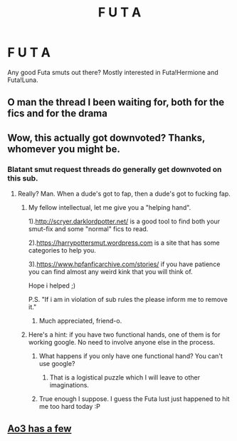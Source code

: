 #+TITLE: F U T A

* F U T A
:PROPERTIES:
:Author: SmartAssBlaine
:Score: 7
:DateUnix: 1570562990.0
:DateShort: 2019-Oct-08
:END:
Any good Futa smuts out there? Mostly interested in Futa!Hermione and Futa!Luna.


** O man the thread I been waiting for, both for the fics and for the drama
:PROPERTIES:
:Author: Hobbitcraftlol
:Score: 11
:DateUnix: 1570566918.0
:DateShort: 2019-Oct-09
:END:


** Wow, this actually got downvoted? Thanks, whomever you might be.
:PROPERTIES:
:Author: SmartAssBlaine
:Score: 9
:DateUnix: 1570567093.0
:DateShort: 2019-Oct-09
:END:

*** Blatant smut request threads do generally get downvoted on this sub.
:PROPERTIES:
:Author: chiruochiba
:Score: 7
:DateUnix: 1570568157.0
:DateShort: 2019-Oct-09
:END:

**** Really? Man. When a dude's got to fap, then a dude's got to fucking fap.
:PROPERTIES:
:Author: SmartAssBlaine
:Score: 9
:DateUnix: 1570569636.0
:DateShort: 2019-Oct-09
:END:

***** My fellow intellectual, let me give you a "helping hand".

1).[[http://scryer.darklordpotter.net/]] is a good tool to find both your smut-fix and some "normal" fics to read.

2).[[https://harrypottersmut.wordpress.com]] is a site that has some categories to help you.

3).[[https://www.hpfanficarchive.com/stories/]] if you have patience you can find almost any weird kink that you will think of.

Hope i helped ;)

P.S. "If i am in violation of sub rules the please inform me to remove it."
:PROPERTIES:
:Author: mrcaster
:Score: 12
:DateUnix: 1570580132.0
:DateShort: 2019-Oct-09
:END:

****** Much appreciated, friend-o.
:PROPERTIES:
:Author: SmartAssBlaine
:Score: 2
:DateUnix: 1570636705.0
:DateShort: 2019-Oct-09
:END:


***** Here's a hint: if you have two functional hands, one of them is for working google. No need to involve anyone else in the process.
:PROPERTIES:
:Author: chiruochiba
:Score: 8
:DateUnix: 1570571247.0
:DateShort: 2019-Oct-09
:END:

****** What happens if you only have one functional hand? You can't use google?
:PROPERTIES:
:Author: mrcaster
:Score: 7
:DateUnix: 1570580184.0
:DateShort: 2019-Oct-09
:END:

******* That is a logistical puzzle which I will leave to other imaginations.
:PROPERTIES:
:Author: chiruochiba
:Score: 2
:DateUnix: 1570588186.0
:DateShort: 2019-Oct-09
:END:


****** True enough I suppose. I guess the Futa lust just happened to hit me too hard today :P
:PROPERTIES:
:Author: SmartAssBlaine
:Score: 3
:DateUnix: 1570571543.0
:DateShort: 2019-Oct-09
:END:


** [[https://archiveofourown.org/works?utf8=%E2%9C%93&work_search%5Bsort_column%5D=revised_at&work_search%5Bother_tag_names%5D=&work_search%5Bexcluded_tag_names%5D=&work_search%5Bcrossover%5D=&work_search%5Bcomplete%5D=&work_search%5Bwords_from%5D=&work_search%5Bwords_to%5D=&work_search%5Bdate_from%5D=&work_search%5Bdate_to%5D=&work_search%5Bquery%5D=futa&work_search%5Blanguage_id%5D=en&commit=Sort+and+Filter&tag_id=Harry+Potter+-+J*d*+K*d*+Rowling][Ao3 has a few]]
:PROPERTIES:
:Author: wordhammer
:Score: 2
:DateUnix: 1570632385.0
:DateShort: 2019-Oct-09
:END:
